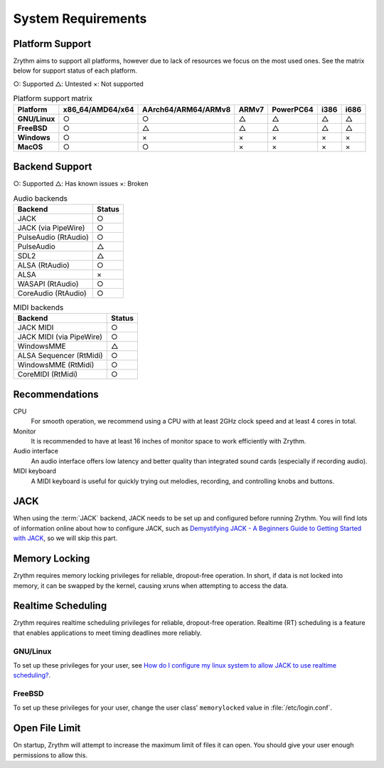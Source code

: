 .. SPDX-FileCopyrightText: © 2019-2020 Alexandros Theodotou <alex@zrythm.org>
   SPDX-License-Identifier: GFDL-1.3-invariants-or-later
   This is part of the Zrythm Manual.
   See the file index.rst for copying conditions.

System Requirements
===================

Platform Support
----------------

Zrythm aims to support all platforms, however due to lack of resources we
focus on the most used ones. See the matrix below for support status of each
platform.

○: Supported
△: Untested
×: Not supported

.. list-table:: Platform support matrix
   :header-rows: 1
   :stub-columns: 1

   * - Platform
     - x86_64/AMD64/x64
     - AArch64/ARM64/ARMv8
     - ARMv7
     - PowerPC64
     - i386
     - i686
   * - GNU/Linux
     - ○
     - ○
     - △
     - △
     - △
     - △
   * - FreeBSD
     - ○
     - △
     - △
     - △
     - △
     - △
   * - Windows
     - ○
     - ×
     - ×
     - ×
     - ×
     - ×
   * - MacOS
     - ○
     - ○
     - ×
     - ×
     - ×
     - ×

Backend Support
---------------

○: Supported
△: Has known issues
×: Broken

.. list-table:: Audio backends
   :header-rows: 1

   * - Backend
     - Status
   * - JACK
     - ○
   * - JACK (via PipeWire)
     - ○
   * - PulseAudio (RtAudio)
     - ○
   * - PulseAudio
     - △
   * - SDL2
     - △
   * - ALSA (RtAudio)
     - ○
   * - ALSA
     - ×
   * - WASAPI (RtAudio)
     - ○
   * - CoreAudio (RtAudio)
     - ○

.. list-table:: MIDI backends
   :header-rows: 1

   * - Backend
     - Status
   * - JACK MIDI
     - ○
   * - JACK MIDI (via PipeWire)
     - ○
   * - WindowsMME
     - △
   * - ALSA Sequencer (RtMidi)
     - ○
   * - WindowsMME (RtMidi)
     - ○
   * - CoreMIDI (RtMidi)
     - ○

Recommendations
---------------

CPU
  For smooth operation, we recommend using a CPU with at least 2GHz clock
  speed and at least 4 cores in total.
Monitor
  It is recommended to have at least 16 inches of monitor space to work
  efficiently with Zrythm.
Audio interface
  An audio interface offers low latency and better quality than integrated
  sound cards (especially if recording audio).
MIDI keyboard
  A MIDI keyboard is useful for quickly trying out melodies, recording, and controlling knobs and buttons.

JACK
----
When using the :term:`JACK` backend, JACK needs to
be set up
and configured before running Zrythm. You will find
lots of information online about how to configure
JACK, such as
`Demystifying JACK - A Beginners Guide to Getting Started with JACK <https://linuxaudio.github.io/libremusicproduction/html/articles/demystifying-jack-%E2%80%93-beginners-guide-getting-started-jack.html>`_,
so we will skip this part.

Memory Locking
--------------
Zrythm requires memory locking privileges for reliable, dropout-free operation. In short, if data is not locked into memory, it can be swapped by the kernel, causing xruns when attempting to access the data.

Realtime Scheduling
-------------------
Zrythm requires realtime scheduling privileges for reliable, dropout-free operation. Realtime (RT) scheduling is a feature that enables applications to meet timing deadlines more reliably.

GNU/Linux
+++++++++
To set up these privileges for your user, see
`How do I configure my linux system to allow JACK to use realtime scheduling? <https://jackaudio.org/faq/linux_rt_config.html#systems-using-pam>`_.

FreeBSD
+++++++
To set up these privileges for your user, change
the user class' ``memorylocked`` value in
:file:`/etc/login.conf`.

Open File Limit
---------------
On startup, Zrythm will attempt to increase the
maximum limit of files it can open. You should give
your user enough permissions to allow this.
